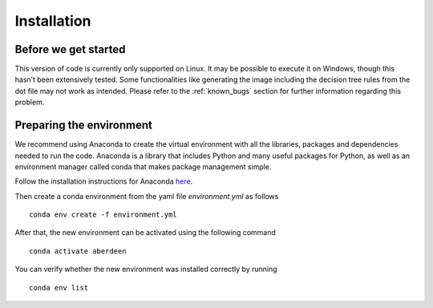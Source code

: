 Installation
=============

Before we get started
----------------------

This version of code is currently only supported on Linux. It may be possible to execute it on Windows, 
though this hasn’t been extensively tested. Some functionalities like generating the image including the
decision tree rules from the dot file may not work as intended. Please refer to the :ref:`known_bugs` section
for further information regarding this problem.

Preparing the environment
-------------------------

We recommend using Anaconda to create the virtual environment with all the libraries, packages and dependencies needed 
to run the code. Anaconda is a library that includes Python and many useful packages for Python, as well as an
environment manager called conda that makes package management simple.

Follow the installation instructions for Anaconda here_.

.. _here: https://docs.continuum.io/anaconda/install/

Then create a conda environment from the yaml file *environment.yml* as follows

.. parsed-literal::

    conda env create -f environment.yml

After that, the new environment can be activated using the following command

.. parsed-literal::

    conda activate aberdeen

You can verify whether the new environment was installed correctly by running

.. parsed-literal::

    conda env list
